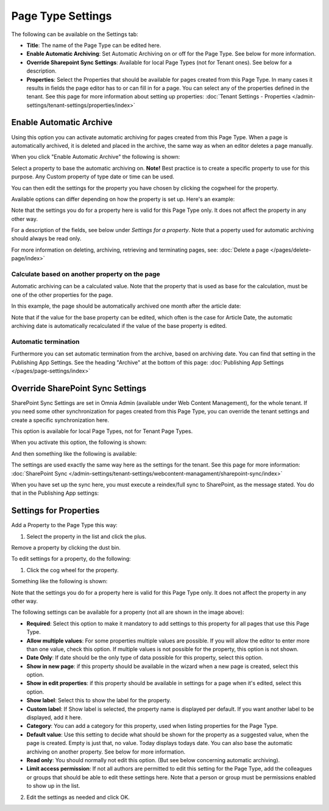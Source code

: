 Page Type Settings
======================

The following can be available on the Settings tab:

.. image:: page-type-settings-left-v7.png

+ **Title**: The name of the Page Type can be edited here.
+ **Enable Automatic Archiving**: Set Automatic Archiving on or off for the Page Type. See below for more information.
+ **Override Sharepoint Sync Settings**: Available for local Page Types (not for Tenant ones). See below for a description.
+ **Properties**: Select the Properties that should be available for pages created from this Page Type. In many cases it results in fields the page editor has to or can fill in for a page. You can select any of the properties defined in the tenant. See this page for more information about setting up properties: :doc:`Tenant Settings - Properties </admin-settings/tenant-settings/properties/index>` 

Enable Automatic Archive
***************************
Using this option you can activate automatic archiving for pages created from this Page Type. When a page is automatically archived, it is deleted and placed in the archive, the same way as when an editor deletes a page manually.

When you click "Enable Automatic Archive" the following is shown:

.. image:: automatic-archive-settings-new.png

Select a property to base the automatic archiving on. **Note!** Best practice is to create a specific property to use for this purpose. Any Custom property of type date or time can be used.

You can then edit the settings for the property you have chosen by clicking the cogwheel for the property.

.. image:: automatic-archive-settings-select.png

Available options can differ depending on how the property is set up. Here's an example:

.. image:: automatic-archive-settings-settings-edited.png

Note that the settings you do for a property here is valid for this Page Type only. It does not affect the property in any other way.

For a description of the fields, see below under *Settings for a property*. Note that a poperty used for automatic archiving should always be read only. 

For more information on deleting, archiving, retrieving and terminating pages, see: :doc:`Delete a page </pages/delete-page/index>`

Calculate based on another property on the page
------------------------------------------------
Automatic archiving can be a calculated value. Note that the property that is used as base for the calculation, must be one of the other properties for the page.

In this example, the page should be automatically archived one month after the article date:

.. image:: automatic-archive-settings-calculated.png

Note that if the value for the base property can be edited, which often is the case for Article Date, the automatic archiving date is automatically recalculated if the value of the base property is edited.

Automatic termination
-----------------------
Furthermore you can set automatic termination from the archive, based on archiving date. You can find that setting in the Publishing App Settings. See the heading "Archive" at the bottom of this page: :doc:`Publishing App Settings </pages/page-settings/index>`

Override SharePoint Sync Settings
************************************
SharePoint Sync Settings are set in Omnia Admin (available under Web Content Management), for the whole tenant. If you need some other synchronization for pages created from this Page Type, you can override the tenant settings and create a specific synchronization here.

This option is available for local Page Types, not for Tenant Page Types.

When you activate this option, the following is shown:

.. image:: page-type-settings-override-message-v7.png

And then something like the following is available:

.. image:: page-type-settings-override-v7.png

The settings are used exactly the same way here as the settings for the tenant. See this page for more information: :doc:`SharePoint Sync </admin-settings/tenant-settings/webcontent-managament/sharepoint-sync/index>`

When you have set up the sync here, you must execute a reindex/full sync to SharePoint, as the message stated. You do that in the Publishing App settings:

.. image:: tenant-properties-settings-sync-v7-frame.png

Settings for Properties
******************************
Add a Property to the Page Type this way:

1. Select the property in the list and click the plus.

.. image:: page-type-property-plus-v7.png

Remove a property by clicking the dust bin.

To edit settings for a property, do the following:

1. Click the cog wheel for the property.

.. image:: page-type-settings-cogwheel-v7.png

Something like the following is shown:

.. image:: page-type-settings-dot-menu-settings-v7.png

Note that the settings you do for a property here is valid for this Page Type only. It does not affect the property in any other way.

The following settings can be available for a property (not all are shown in the image above):

+ **Required**: Select this option to make it mandatory to add settings to this property for all pages that use this Page Type.
+ **Allow multiple values**: For some properties multiple values are possible. If you will allow the editor to enter more than one value, check this option. If multiple values is not possible for the property, this option is not shown.
+ **Date Only**: If date should be the only type of data possible for this property, select this option.
+ **Show in new page**: if this property should be available in the wizard when a new page is created, select this option.
+ **Show in edit properties**: if this property should be available in settings for a page when it's edited, select this option.
+ **Show label**: Select this to show the label for the property.
+ **Custom label**: If Show label is selected, the property name is displayed per default. If you want another label to be displayed, add it here.
+ **Category**: You can add a category for this property, used when listing properties for the Page Type.
+ **Default value**: Use this setting to decide what should be shown for the property as a suggested value, when the page is created. Empty is just that, no value. Today displays todays date. You can also base the automatic archiving on another property. See below for more information.
+ **Read only**: You should normally not edit this option. (But see below concerning automatic archiving).
+ **Limit access permission**: If not all authors are permitted to edit this setting for the Page Type, add the colleagues or groups that should be able to edit these settings here. Note that a person or group must be permissions enabled to show up in the list.

2. Edit the settings as needed and click OK.

